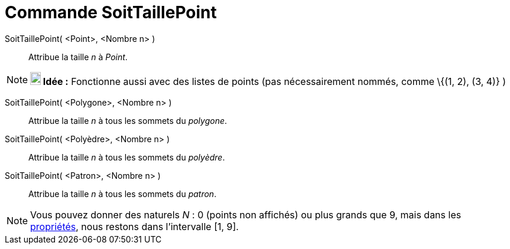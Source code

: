 = Commande SoitTaillePoint
:page-en: commands/SetPointSize
ifdef::env-github[:imagesdir: /fr/modules/ROOT/assets/images]

SoitTaillePoint( <Point>, <Nombre n> )::
  Attribue la taille _n_ à _Point_.

[NOTE]
====

*image:18px-Bulbgraph.png[Note,title="Note",width=18,height=22] Idée :* Fonctionne aussi avec des listes de points (pas
nécessairement nommés, comme \{(1, 2), (3, 4)} )

====

SoitTaillePoint( <Polygone>, <Nombre n> )::
  Attribue la taille _n_ à tous les sommets du _polygone_.

SoitTaillePoint( <Polyèdre>, <Nombre n> )::
  Attribue la taille _n_ à tous les sommets du _polyèdre_.

SoitTaillePoint( <Patron>, <Nombre n> )::
  Attribue la taille _n_ à tous les sommets du _patron_.

[NOTE]
====

Vous pouvez donner des naturels _N_ : 0 (points non affichés) ou plus grands que 9, mais dans les
xref:/Dialogue_Propriétés.adoc[propriétés], nous restons dans l'intervalle [1, 9].

====
